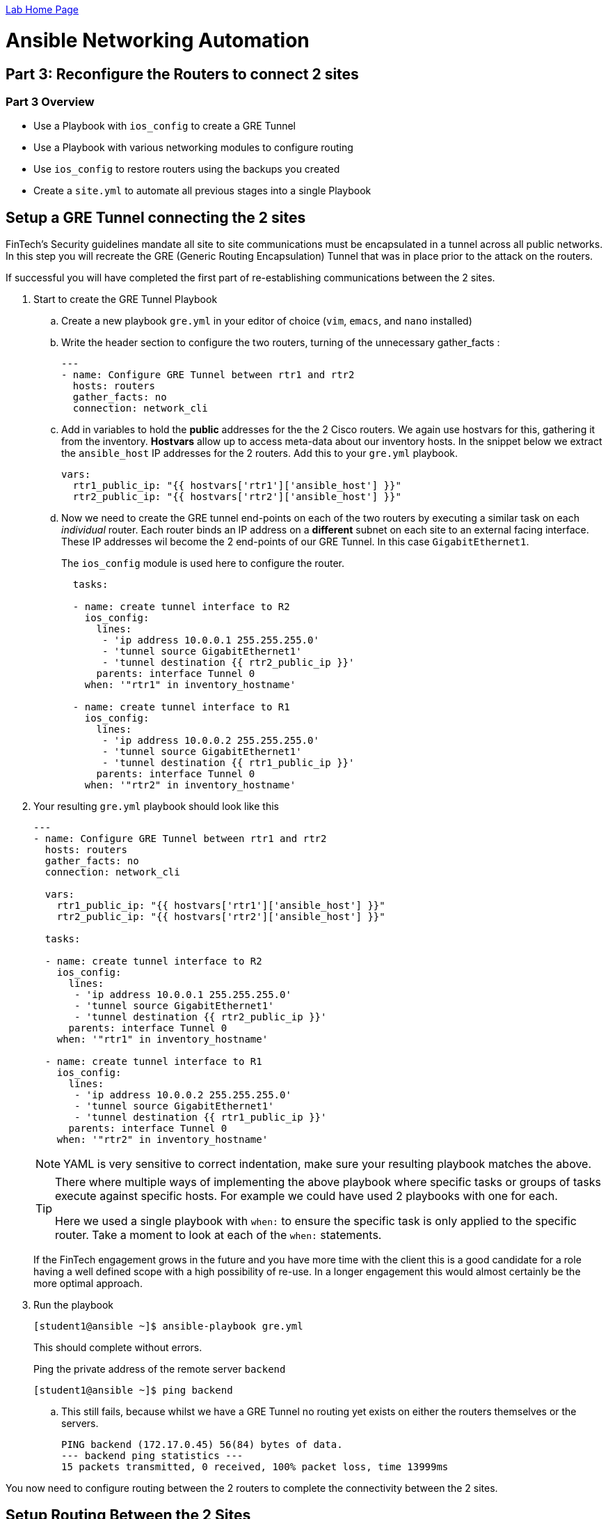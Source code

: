 :noaudio:

link:./README.adoc[Lab Home Page]

= Ansible Networking Automation

== Part 3: Reconfigure the Routers to connect 2 sites

=== Part 3 Overview

- Use a Playbook with `ios_config` to create a GRE Tunnel
- Use a Playbook with various networking modules to configure routing
- Use `ios_config` to restore routers using the backups you created
- Create a `site.yml` to automate all previous stages into a single Playbook

== Setup a GRE Tunnel connecting the 2 sites

FinTech's Security guidelines mandate all site to site communications must be
encapsulated in a tunnel across all public networks. In this step you will
recreate the GRE (Generic Routing Encapsulation) Tunnel that was in place prior
to the attack on the routers.

If successful you will have completed the first part of re-establishing communications between the 2 sites.

. Start to create the GRE Tunnel Playbook
+
.. Create a new playbook `gre.yml` in your editor of choice (`vim`, `emacs`, and
`nano` installed)
+
.. Write the header section to configure the two routers, turning of the
  unnecessary gather_facts :
+
----

---
- name: Configure GRE Tunnel between rtr1 and rtr2
  hosts: routers
  gather_facts: no
  connection: network_cli
----
.. Add in variables to hold the *public* addresses for the the 2 Cisco routers.
We again use hostvars for this, gathering it from the inventory. *Hostvars* allow
up to access meta-data about our inventory hosts. In the snippet below we
extract the `ansible_host` IP addresses for the 2 routers. Add this to your
`gre.yml` playbook.
+
----
vars:
  rtr1_public_ip: "{{ hostvars['rtr1']['ansible_host'] }}"
  rtr2_public_ip: "{{ hostvars['rtr2']['ansible_host'] }}"
----

.. Now we need to create the GRE tunnel end-points on each of the two routers by
executing a similar task on each _individual_ router. Each router binds an IP
address on a *different* subnet on each site to an external facing interface. These IP addresses wil become the 2 end-points of our GRE Tunnel. In this case
`GigabitEthernet1`.
+
The `ios_config` module is used here to configure the router.
+
----
  tasks:

  - name: create tunnel interface to R2
    ios_config:
      lines:
       - 'ip address 10.0.0.1 255.255.255.0'
       - 'tunnel source GigabitEthernet1'
       - 'tunnel destination {{ rtr2_public_ip }}'
      parents: interface Tunnel 0
    when: '"rtr1" in inventory_hostname'

  - name: create tunnel interface to R1
    ios_config:
      lines:
       - 'ip address 10.0.0.2 255.255.255.0'
       - 'tunnel source GigabitEthernet1'
       - 'tunnel destination {{ rtr1_public_ip }}'
      parents: interface Tunnel 0
    when: '"rtr2" in inventory_hostname'
----
+
. Your resulting `gre.yml` playbook should look like this
+
----

---
- name: Configure GRE Tunnel between rtr1 and rtr2
  hosts: routers
  gather_facts: no
  connection: network_cli

  vars:
    rtr1_public_ip: "{{ hostvars['rtr1']['ansible_host'] }}"
    rtr2_public_ip: "{{ hostvars['rtr2']['ansible_host'] }}"

  tasks:

  - name: create tunnel interface to R2
    ios_config:
      lines:
       - 'ip address 10.0.0.1 255.255.255.0'
       - 'tunnel source GigabitEthernet1'
       - 'tunnel destination {{ rtr2_public_ip }}'
      parents: interface Tunnel 0
    when: '"rtr1" in inventory_hostname'

  - name: create tunnel interface to R1
    ios_config:
      lines:
       - 'ip address 10.0.0.2 255.255.255.0'
       - 'tunnel source GigabitEthernet1'
       - 'tunnel destination {{ rtr1_public_ip }}'
      parents: interface Tunnel 0
    when: '"rtr2" in inventory_hostname'
----
+
[NOTE]
====
YAML is very sensitive to correct indentation, make sure your resulting playbook
matches the above.
====
+
[TIP]
====
There where multiple ways of implementing the above playbook where specific tasks
or groups of tasks execute against specific hosts. For example we could have used 2 playbooks with one
for each.

Here we used a single playbook with `when:` to ensure the specific task is
only applied to the specific router. Take a moment to look at each of the `when:`
statements.
====
+
If the FinTech engagement grows in the future and you have more time with the client
this is a good candidate for a role having a well defined scope with a high
possibility of re-use. In a longer engagement this would almost certainly be the more optimal approach.
+
. Run the playbook
+
----
[student1@ansible ~]$ ansible-playbook gre.yml
----
+
This should complete without errors.
+
Ping the private address of the remote server `backend`
+
----
[student1@ansible ~]$ ping backend
----
+
.. This still fails, because whilst we have a GRE Tunnel no routing yet exists on either the routers themselves or the servers.
+
----
PING backend (172.17.0.45) 56(84) bytes of data.
--- backend ping statistics ---
15 packets transmitted, 0 received, 100% packet loss, time 13999ms

----


You now need to configure routing between the 2 routers to complete the connectivity between the 2 sites.

== Setup Routing Between the 2 Sites

Access to the server `backend`, and the application, has almost been re-established. You have re-established the tunnel between the 2 sites, now you need to configure the routers to send the appropriate traffic across this
connection.

. Create a new playbook `router-config.yml`, start with creating the header
  section.

+
----

---
- name: Router Configurations
  hosts: routers
  gather_facts: no
  connection: network_cli
  vars:
    ansible_network_os: ios
    dns_servers:
      - 8.8.8.8
      - 8.8.4.4
    host1_private_ip: "{{ hostvars['host1']['private_ip'] }}"
    control_private_ip: "{{ hostvars['ansible']['private_ip'] }}"
----
+
. Now create a block for rtr1
+
----
  tasks:

  - name: configure router rtr1
    block:

      - name: Static route from R1 to R2
        ios_static_route:
          prefix: "{{ host1_private_ip }}"
          mask: 255.255.255.255
          next_hop: 10.0.0.2

      - name: configure name servers
        ios_system:
          name_servers: "{{ item }}"
        loop: "{{ dns_servers }}"

    when: '"rtr1" in inventory_hostname'
----

+
[TIP]
====
The `block` statement allows us to group multiple related tasks together, here
we are using it combined with the `when` statement to group tasks together for
`rtr1`.

Notice the use of `loop` to iterate through the 2 values of the `list` variable
`dns_servers`. Prior to Ansible `2.5` we would have had to use `with_items:`.
====

+
. Now insert another block to configure rtr2
+
----

  - name: configure router rtr2
    block:

      - name: enable GigabitEthernet1 interface
        ios_interface:
          name: GigabitEthernet1
          description: interface to host1
          state: present

      - name: dhcp configuration for GigabitEthernet1
        ios_config:
          lines:
            - ip address dhcp
          parents: interface GigabitEthernet1

      - name: Static route from R2 to R1
        ios_static_route:
          prefix: "{{ control_private_ip }}"
          mask: 255.255.255.255
          next_hop: 10.0.0.1

      - name: configure name servers
        ios_system:
          name_servers: "{{ item }}"
        loop: "{{ dns_servers }}"

    when:  '"rtr2" in inventory_hostname'
----
. Your completed playbook should look like this:

+
----
---
- name: Router Configurations
  hosts: routers
  gather_facts: no
  connection: network_cli
  vars:
    ansible_network_os: ios
    dns_servers:
      - 8.8.8.8
      - 8.8.4.4
    host1_private_ip: "{{ hostvars['host1']['private_ip'] }}"
    control_private_ip: "{{ hostvars['ansible']['private_ip'] }}"

  tasks:

  - name: configure router rtr1
    block:

      - name: Static route from R1 to R2
        ios_static_route:
          prefix: "{{ host1_private_ip }}"
          mask: 255.255.255.255
          next_hop: 10.0.0.2

      - name: configure name servers
        ios_system:
          name_servers: "{{ item }}"
        loop: "{{ dns_servers }}"

    when: '"rtr1" in inventory_hostname'

  - name: configure router rtr2
    block:

      - name: enable GigabitEthernet1 interface
        ios_interface:
          name: GigabitEthernet1
          description: interface to host1
          state: present

      - name: dhcp configuration for GigabitEthernet1
        ios_config:
          lines:
            - ip address dhcp
          parents: interface GigabitEthernet1

      - name: Static route from R2 to R1
        ios_static_route:
          prefix: "{{ control_private_ip }}"
          mask: 255.255.255.255
          next_hop: 10.0.0.1

      - name: configure name servers
        ios_system:
          name_servers: "{{ item }}"
        loop: "{{ dns_servers }}"

    when:  '"rtr2" in inventory_hostname'
----

+
[TIP]
====
Again pay attention to indentation etc. Ansible provides a way to validate
syntax before running a playbook. ` ansible-playbook router_config.yml
--syntax-check`
====
+

. Run the playbook to setup routing
+
----
ansible-playbook router-config.yaml
----


+
----
ansible-playbook router_configs.yml

PLAY [Router Configurations] ******************************************************************************************************************************************

TASK [Static route from R1 to R2] *************************************************************************************************************************************
skipping: [rtr2]
changed: [rtr1]

TASK [configure name servers] *****************************************************************************************************************************************
skipping: [rtr2] => (item=8.8.8.8)
skipping: [rtr2] => (item=8.8.4.4)
changed: [rtr1] => (item=8.8.8.8)
changed: [rtr1] => (item=8.8.4.4)

TASK [enable GigabitEthernet1 interface] ******************************************************************************************************************************
skipping: [rtr1]
changed: [rtr2]

TASK [dhcp configuration for GigabitEthernet1] ************************************************************************************************************************
skipping: [rtr1]
ok: [rtr2]

TASK [Static route from R2 to R1] *************************************************************************************************************************************
skipping: [rtr1]
changed: [rtr2]

TASK [configure name servers] *****************************************************************************************************************************************
skipping: [rtr1] => (item=8.8.8.8)
skipping: [rtr1] => (item=8.8.4.4)
changed: [rtr2] => (item=8.8.8.8)
changed: [rtr2] => (item=8.8.4.4)

PLAY RECAP ************************************************************************************************************************************************************
rtr1                       : ok=2    changed=2    unreachable=0    failed=0
rtr2                       : ok=4    changed=3    unreachable=0    failed=0
----
. Ping the back-end server
+
----
[student1@ansible ~]$ ping backend
----
+
----
PING backend (172.17.139.101) 56(84) bytes of data.
64 bytes from backend (172.17.139.101): icmp_seq=1 ttl=62 time=1.82 ms
64 bytes from backend (172.17.139.101): icmp_seq=2 ttl=62 time=2.15 ms
64 bytes from backend (172.17.139.101): icmp_seq=3 ttl=62 time=1.72 ms
----
. If the local routing tables have not updated themselves and the ping fails
  then you can use `ansible` to update and restart their configuration. Create a
new playbook `host-routes.yml` with the following.

+
----
---
- name: add route on ansible
  hosts: ansible
  gather_facts: no
  become: yes

  tasks:

  - name: add route to 172.17.0.0/16 subnet on ansible node
    lineinfile:
      path: /etc/sysconfig/network-scripts/route-eth0
      line: "172.17.0.0/16 via {{ hostvars['rtr1']['private_ip'] }}"
      create: yes
    notify: "restart network"

  handlers:

  - name: restart network
    systemd:
      state: restarted
      name: network

- name: add route on host1
  hosts: host1
  gather_facts: no
  become: yes

  tasks:

  - name: add route to 172.16.0.0/16 subnet on host1 node
    lineinfile:
      path: /etc/sysconfig/network-scripts/route-eth0
      line: "172.16.0.0/16 via {{ hostvars['rtr2']['private_ip'] }}"
      create: yes
    notify: "restart network"

  handlers:

  - name: restart network
    systemd:
      state: restarted
      name: network
----

+
[TIP]
====
This time instead of using a `when:` as we did in our earlier playbooks to isolate each router, here as we
configure the 2 servers `ansible` and `backend` we combine 2 separate playbooks in 1
file.

Both playbook header also lack a `connection:` setting as Ansible by
default assumes an ordinary `ssh` connection.

Finally note the use of `handlers:` which can be used in any playbook whether
targeting servers, network devices, or both. A handler is a special way of
calling a task whenever an action needs to be taken after a previous task. For
example both installing and configuring an application may require a restart.
So a handler would be notified by both tasks but would only run once when the
playbook finishes.
====
+
. Run the new playbook and update both servers routing.
+
----
[student1@ansible ~]$ ansible-playbook host-routes.yml
----
+
. Ping the back-end server again. Occasionally Linux will take a few moments to
  recognize the route so if you see a failure try again after 1-2 minutes.
+
----
[student1@ansible ~]$ ping backend
----
+
----
PING backend (172.17.139.101) 56(84) bytes of data.
64 bytes from backend (172.17.139.101): icmp_seq=1 ttl=62 time=1.82 ms
64 bytes from backend (172.17.139.101): icmp_seq=2 ttl=62 time=2.15 ms
64 bytes from backend (172.17.139.101): icmp_seq=3 ttl=62 time=1.72 ms
----
. Now return to your browser and re-try your application by accessing this
  server.

+
[NOTE]
====
This is the ansible host you are currently working on
`http://<CONTROL_NODE_IP_ADDRESS`
====

== Success - Congratulations

Whilst the application might not look quite what you expected you have
successfully restored the GRE Tunnel and updated the routers routing
configuration to restore routing. *Perhaps this is not the application you were
looking for?*

Whilst the application engineers can get to work fixing the application itself,
if you have time left over - some stretch goals.

=== Bonus Exercises
Finished, still time on the clock? Chose from one or more of the exercises
below:

==== Convert some, or all, of your playbooks to use `cli_config`

==== Wrap your playbooks in a `site.yml` playbook
As you worked through the lab you executed your playbooks individually

* Create a `site.yml` playbook
* Include each of the key re-configuration playbooks, you will need:
** `banner.yml`
** `gre.yml`
** `router-config.yml`
* *HINT:* `import_playbook:`

==== Explore the changes you made during the lab
Examine your changes. Earlier in the lab you backed up the routers using your
  first playbook:

* Copy away the initial backup files for safe keeping
* Run the `backup.yml` playbook again
* Examine your changes comparing the original and new backups for `rtr` and for
  `rtr2`, (hints: `diff`)

==== Create a new multi-line MOTD
FInTech InfoSec have decided you need a clearer MOTD and have provided a new
  multi-line MOTD:

----
Property of FinTech Inc.
No unauthorized access
Violators will be prosecuted
----

** Update your `banner.yml` playbook to do this.

==== Working with Roles
Create a GRE Tunnel Role: The GRE Tunnel playbook performs one function
  cleanly and naturally lends itself to a role.
Create a Routing role: Setting up routing is a common function and again lends
  itself naturally to a role

link:./README.adoc[Lab Home Page]
